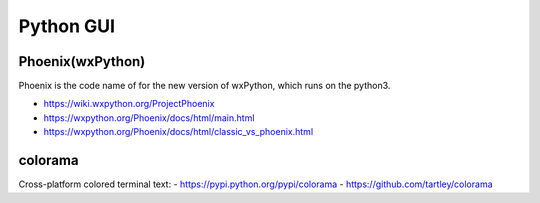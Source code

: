 Python GUI
==========


Phoenix(wxPython)
-----------------

Phoenix is the code name of for the new version of wxPython, which runs on the python3.

- https://wiki.wxpython.org/ProjectPhoenix
- https://wxpython.org/Phoenix/docs/html/main.html
- https://wxpython.org/Phoenix/docs/html/classic_vs_phoenix.html

colorama
---------

Cross-platform colored terminal text:
- https://pypi.python.org/pypi/colorama
- https://github.com/tartley/colorama
